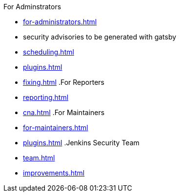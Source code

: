 .xref:index.adoc[Jenkins Security Home]
.For Adminstrators
* xref:for-administrators.adoc[]
* security advisories to be generated with gatsby
* xref:scheduling.adoc[]
* xref:plugins.adoc[]
* xref:fixing.adoc[]
.For Reporters
* xref:reporting.adoc[]
* xref:cna.adoc[]
.For Maintainers
* xref:for-maintainers.adoc[]
* xref:plugins.adoc[]
.Jenkins Security Team
* xref:team.adoc[]
* xref:improvements.adoc[]
